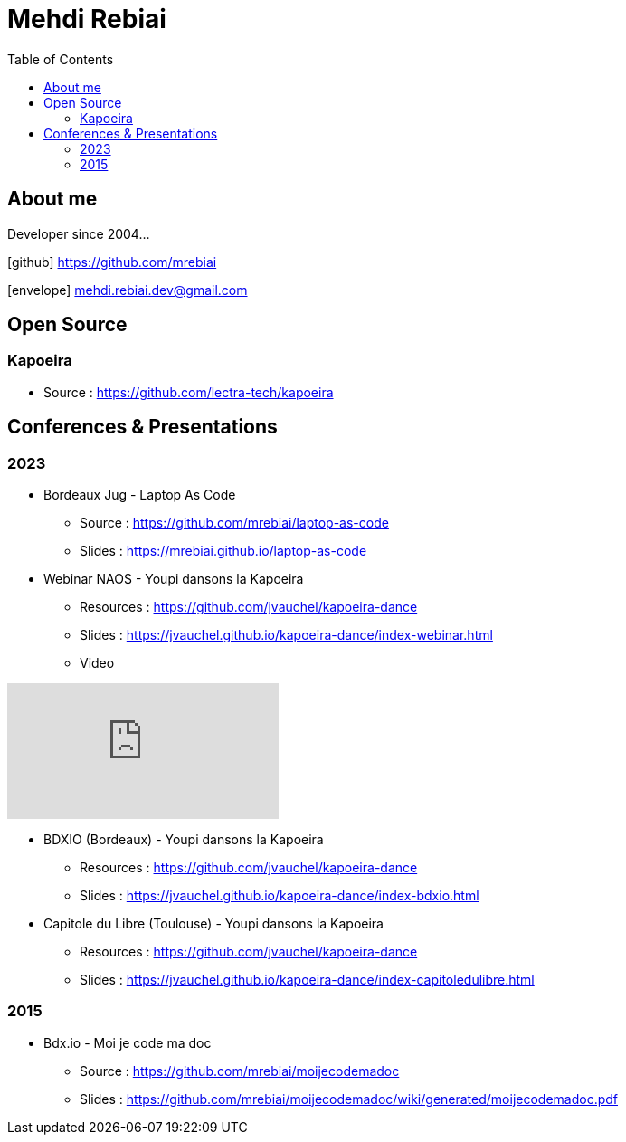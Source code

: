 = Mehdi Rebiai
:toc: left
:icons: font

== About me
Developer since 2004...

icon:github[] https://github.com/mrebiai[^]

icon:envelope[] mehdi.rebiai.dev@gmail.com

== Open Source
=== Kapoeira
* Source : https://github.com/lectra-tech/kapoeira[^]

== Conferences & Presentations
=== 2023
* Bordeaux Jug - Laptop As Code
** Source : https://github.com/mrebiai/laptop-as-code[^]
** Slides : https://mrebiai.github.io/laptop-as-code[^]

* Webinar NAOS - Youpi dansons la Kapoeira
** Resources : https://github.com/jvauchel/kapoeira-dance[^]
** Slides : https://jvauchel.github.io/kapoeira-dance/index-webinar.html[^]
** Video 

video::tvyfoFBFBvM?si=n9MH49pZDCHHJUwg[youtube]

* BDXIO (Bordeaux) - Youpi dansons la Kapoeira
** Resources : https://github.com/jvauchel/kapoeira-dance[^]
** Slides : https://jvauchel.github.io/kapoeira-dance/index-bdxio.html[^]

* Capitole du Libre (Toulouse) - Youpi dansons la Kapoeira
** Resources : https://github.com/jvauchel/kapoeira-dance[^]
** Slides : https://jvauchel.github.io/kapoeira-dance/index-capitoledulibre.html[^]

=== 2015
* Bdx.io - Moi je code ma doc
** Source : https://github.com/mrebiai/moijecodemadoc[^]
** Slides : https://github.com/mrebiai/moijecodemadoc/wiki/generated/moijecodemadoc.pdf[^]

